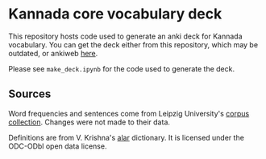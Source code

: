 * Kannada core vocabulary deck
This repository hosts code used to generate an anki deck for Kannada
vocabulary. You can get the deck either from this repository, which
may be outdated, or ankiweb [[https://ankiweb.net/shared/info/1478102679][here]].

Please see ~make_deck.ipynb~ for the code used to generate the deck.

** Sources
Word frequencies and sentences come from Leipzig University's
[[https://corpora.uni-leipzig.de/en][corpus collection]]. Changes were not made to their data.

Definitions are from V. Krishna's [[https://alar.ink][alar]] dictionary. It is licensed
under the ODC-ODbl open data license.

